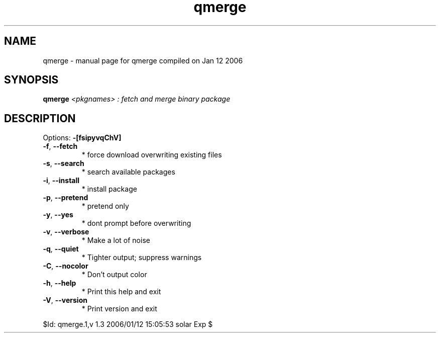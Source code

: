 .\" DO NOT MODIFY THIS FILE!  It was generated by help2man 1.33.
.TH qmerge "1" "January 2006" "Gentoo Foundation" "qmerge"
.SH NAME
qmerge \- manual page for qmerge compiled on Jan 12 2006
.SH SYNOPSIS
.B qmerge
\fI<pkgnames> : fetch and merge binary package\fR
.SH DESCRIPTION
Options: \fB\-[fsipyvqChV]\fR
.TP
\fB\-f\fR, \fB\-\-fetch\fR
* force download overwriting existing files
.TP
\fB\-s\fR, \fB\-\-search\fR
* search available packages
.TP
\fB\-i\fR, \fB\-\-install\fR
* install package
.TP
\fB\-p\fR, \fB\-\-pretend\fR
* pretend only
.TP
\fB\-y\fR, \fB\-\-yes\fR
* dont prompt before overwriting
.TP
\fB\-v\fR, \fB\-\-verbose\fR
* Make a lot of noise
.TP
\fB\-q\fR, \fB\-\-quiet\fR
* Tighter output; suppress warnings
.TP
\fB\-C\fR, \fB\-\-nocolor\fR
* Don't output color
.TP
\fB\-h\fR, \fB\-\-help\fR
* Print this help and exit
.TP
\fB\-V\fR, \fB\-\-version\fR
* Print version and exit
.PP
$Id: qmerge.1,v 1.3 2006/01/12 15:05:53 solar Exp $
